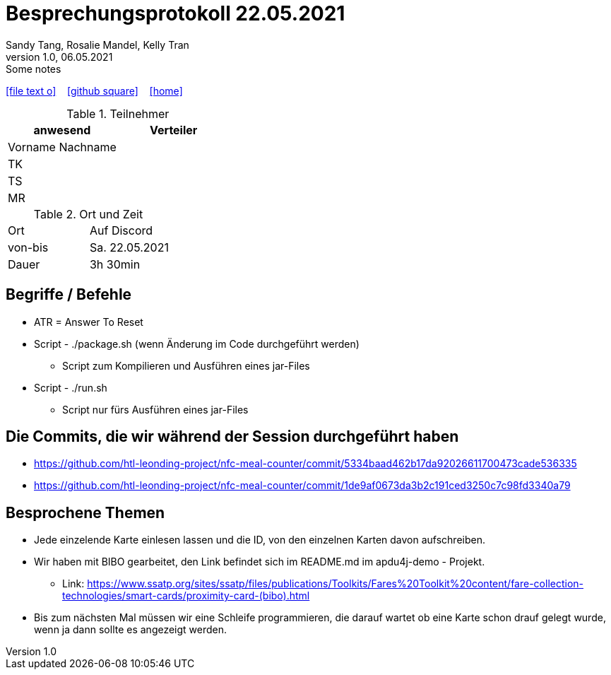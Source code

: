 = Besprechungsprotokoll 22.05.2021
Sandy Tang, Rosalie Mandel, Kelly Tran
1.0, 06.05.2021: Some notes
ifndef::imagesdir[:imagesdir: images]
:icons: font

ifdef::backend-html5[]

icon:file-text-o[link=https://raw.githubusercontent.com/htl-leonding-college/asciidoctor-docker-template/master/asciidocs/{docname}.adoc] ‏ ‏ ‎
icon:github-square[link=https://github.com/htl-leonding-college/asciidoctor-docker-template] ‏ ‏ ‎
icon:home[link=https://htl-leonding.github.io/]
endif::backend-html5[]


.Teilnehmer
|===
|anwesend |Verteiler

|Vorname Nachname
|
|TK
|
|TS
|
|MR
|


|===

.Ort und Zeit
[cols=2*]
|===
|Ort
|Auf Discord

|von-bis
|Sa. 22.05.2021
|Dauer
|3h 30min
|===



== Begriffe / Befehle
* ATR = Answer To Reset
*  Script - ./package.sh (wenn Änderung im Code durchgeführt werden)
** Script zum Kompilieren und Ausführen eines jar-Files
* Script - ./run.sh
** Script nur fürs Ausführen eines jar-Files


== Die Commits, die wir während der Session durchgeführt haben
* https://github.com/htl-leonding-project/nfc-meal-counter/commit/5334baad462b17da92026611700473cade536335
* https://github.com/htl-leonding-project/nfc-meal-counter/commit/1de9af0673da3b2c191ced3250c7c98fd3340a79


== Besprochene Themen
* Jede einzelende Karte einlesen lassen und die ID, von den einzelnen Karten davon aufschreiben.
* Wir haben mit BIBO gearbeitet, den Link befindet sich im README.md im apdu4j-demo - Projekt.
** Link: https://www.ssatp.org/sites/ssatp/files/publications/Toolkits/Fares%20Toolkit%20content/fare-collection-technologies/smart-cards/proximity-card-(bibo).html
* Bis zum nächsten Mal müssen wir eine Schleife programmieren, die darauf wartet ob eine Karte schon drauf gelegt wurde,
wenn ja dann sollte es angezeigt werden.







